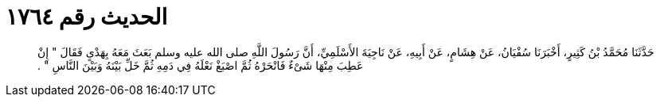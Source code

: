 
= الحديث رقم ١٧٦٤

[quote.hadith]
حَدَّثَنَا مُحَمَّدُ بْنُ كَثِيرٍ، أَخْبَرَنَا سُفْيَانُ، عَنْ هِشَامٍ، عَنْ أَبِيهِ، عَنْ نَاجِيَةَ الأَسْلَمِيِّ، أَنَّ رَسُولَ اللَّهِ صلى الله عليه وسلم بَعَثَ مَعَهُ بِهَدْىٍ فَقَالَ ‏"‏ إِنْ عَطِبَ مِنْهَا شَىْءٌ فَانْحَرْهُ ثُمَّ اصْبَغْ نَعْلَهُ فِي دَمِهِ ثُمَّ خَلِّ بَيْنَهُ وَبَيْنَ النَّاسِ ‏"‏ ‏.‏